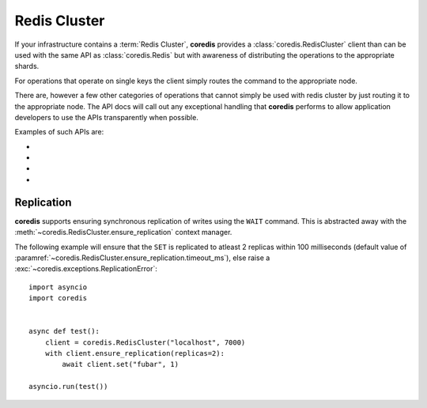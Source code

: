 Redis Cluster
-------------
If your infrastructure contains a :term:`Redis Cluster`, **coredis** provides
a :class:`coredis.RedisCluster` client than can be used with the same API
as :class:`coredis.Redis` but with awareness of distributing the operations
to the appropriate shards.

For operations that operate on single keys the client simply routes the command
to the appropriate node.

There are, however a few other categories of operations that cannot simply be used with redis cluster
by just routing it to the appropriate node. The API docs will call out any exceptional
handling that **coredis** performs to allow application developers to use the APIs transparently
when possible.

Examples of such APIs are:

- .. automethod:: coredis.RedisCluster.keys
     :noindex:

- .. automethod:: coredis.RedisCluster.exists
     :noindex:

- .. automethod:: coredis.RedisCluster.delete
     :noindex:

- .. automethod:: coredis.RedisCluster.script_load
     :noindex:

Replication
^^^^^^^^^^^

**coredis** supports ensuring synchronous replication of writes using the ``WAIT``
command. This is abstracted away with the :meth:`~coredis.RedisCluster.ensure_replication`
context manager.

The following example will ensure that the ``SET`` is replicated to atleast 2 replicas within 100 milliseconds (default
value of :paramref:`~coredis.RedisCluster.ensure_replication.timeout_ms`),
else raise a :exc:`~coredis.exceptions.ReplicationError`::

    import asyncio
    import coredis


    async def test():
        client = coredis.RedisCluster("localhost", 7000)
        with client.ensure_replication(replicas=2):
            await client.set("fubar", 1)

    asyncio.run(test())
